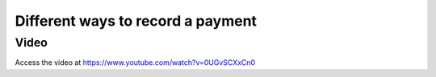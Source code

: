 .. _recordcustomerpayment:

.. index::
   single: Record Payments

==================================
Different ways to record a payment
==================================

Video
-----
Access the video at https://www.youtube.com/watch?v=0UGvSCXxCn0

.. raw:: html

    <div style="position: relative; padding-bottom: 56.25%; height: 0; overflow: hidden; max-width: 100%; height: auto;">
        <iframe src="https://www.youtube.com/embed/0UGvSCXxCn0" frameborder="0" allowfullscreen style="position: absolute; top: 0; left: 0; width: 700px; height: 385px;"></iframe>
    </div>
